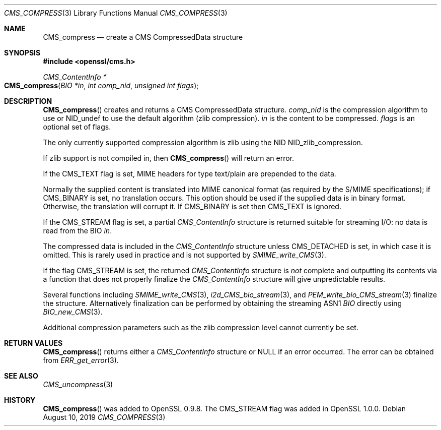 .\" $OpenBSD: CMS_compress.3,v 1.3 2019/08/10 23:41:22 schwarze Exp $
.\" full merge up to: OpenSSL 99d63d46 Oct 26 13:56:48 2016 -0400
.\"
.\" This file was written by Dr. Stephen Henson <steve@openssl.org>.
.\" Copyright (c) 2008 The OpenSSL Project.  All rights reserved.
.\"
.\" Redistribution and use in source and binary forms, with or without
.\" modification, are permitted provided that the following conditions
.\" are met:
.\"
.\" 1. Redistributions of source code must retain the above copyright
.\"    notice, this list of conditions and the following disclaimer.
.\"
.\" 2. Redistributions in binary form must reproduce the above copyright
.\"    notice, this list of conditions and the following disclaimer in
.\"    the documentation and/or other materials provided with the
.\"    distribution.
.\"
.\" 3. All advertising materials mentioning features or use of this
.\"    software must display the following acknowledgment:
.\"    "This product includes software developed by the OpenSSL Project
.\"    for use in the OpenSSL Toolkit. (http://www.openssl.org/)"
.\"
.\" 4. The names "OpenSSL Toolkit" and "OpenSSL Project" must not be used to
.\"    endorse or promote products derived from this software without
.\"    prior written permission. For written permission, please contact
.\"    openssl-core@openssl.org.
.\"
.\" 5. Products derived from this software may not be called "OpenSSL"
.\"    nor may "OpenSSL" appear in their names without prior written
.\"    permission of the OpenSSL Project.
.\"
.\" 6. Redistributions of any form whatsoever must retain the following
.\"    acknowledgment:
.\"    "This product includes software developed by the OpenSSL Project
.\"    for use in the OpenSSL Toolkit (http://www.openssl.org/)"
.\"
.\" THIS SOFTWARE IS PROVIDED BY THE OpenSSL PROJECT ``AS IS'' AND ANY
.\" EXPRESSED OR IMPLIED WARRANTIES, INCLUDING, BUT NOT LIMITED TO, THE
.\" IMPLIED WARRANTIES OF MERCHANTABILITY AND FITNESS FOR A PARTICULAR
.\" PURPOSE ARE DISCLAIMED.  IN NO EVENT SHALL THE OpenSSL PROJECT OR
.\" ITS CONTRIBUTORS BE LIABLE FOR ANY DIRECT, INDIRECT, INCIDENTAL,
.\" SPECIAL, EXEMPLARY, OR CONSEQUENTIAL DAMAGES (INCLUDING, BUT
.\" NOT LIMITED TO, PROCUREMENT OF SUBSTITUTE GOODS OR SERVICES;
.\" LOSS OF USE, DATA, OR PROFITS; OR BUSINESS INTERRUPTION)
.\" HOWEVER CAUSED AND ON ANY THEORY OF LIABILITY, WHETHER IN CONTRACT,
.\" STRICT LIABILITY, OR TORT (INCLUDING NEGLIGENCE OR OTHERWISE)
.\" ARISING IN ANY WAY OUT OF THE USE OF THIS SOFTWARE, EVEN IF ADVISED
.\" OF THE POSSIBILITY OF SUCH DAMAGE.
.\"
.Dd $Mdocdate: August 10 2019 $
.Dt CMS_COMPRESS 3
.Os
.Sh NAME
.Nm CMS_compress
.Nd create a CMS CompressedData structure
.Sh SYNOPSIS
.In openssl/cms.h
.Ft CMS_ContentInfo *
.Fo CMS_compress
.Fa "BIO *in"
.Fa "int comp_nid"
.Fa "unsigned int flags"
.Fc
.Sh DESCRIPTION
.Fn CMS_compress
creates and returns a CMS CompressedData structure.
.Fa comp_nid
is the compression algorithm to use or
.Dv NID_undef
to use the default algorithm (zlib compression).
.Fa in
is the content to be compressed.
.Fa flags
is an optional set of flags.
.Pp
The only currently supported compression algorithm is zlib using the NID
.Dv NID_zlib_compression .
.Pp
If zlib support is not compiled in, then
.Fn CMS_compress
will return an error.
.Pp
If the
.Dv CMS_TEXT
flag is set, MIME headers for type text/plain are prepended to the data.
.Pp
Normally the supplied content is translated into MIME canonical format
(as required by the S/MIME specifications); if
.Dv CMS_BINARY
is set, no translation occurs.
This option should be used if the supplied data is in binary format.
Otherwise, the translation will corrupt it.
If
.Dv CMS_BINARY
is set then
.Dv CMS_TEXT
is ignored.
.Pp
If the
.Dv CMS_STREAM
flag is set, a partial
.Vt CMS_ContentInfo
structure is returned suitable for streaming I/O: no data is read from
the BIO
.Fa in .
.Pp
The compressed data is included in the
.Vt CMS_ContentInfo
structure unless
.Dv CMS_DETACHED
is set, in which case it is omitted.
This is rarely used in practice and is not supported by
.Xr SMIME_write_CMS 3 .
.Pp
If the flag
.Dv CMS_STREAM
is set, the returned
.Vt CMS_ContentInfo
structure is
.Em not
complete and outputting its contents via a function that does not
properly finalize the
.Vt CMS_ContentInfo
structure will give unpredictable results.
.Pp
Several functions including
.Xr SMIME_write_CMS 3 ,
.Xr i2d_CMS_bio_stream 3 ,
and
.Xr PEM_write_bio_CMS_stream 3
finalize the structure.
Alternatively finalization can be performed by obtaining the streaming
ASN1
.Vt BIO
directly using
.Xr BIO_new_CMS 3 .
.Pp
Additional compression parameters such as the zlib compression level
cannot currently be set.
.Sh RETURN VALUES
.Fn CMS_compress
returns either a
.Vt CMS_ContentInfo
structure or
.Dv NULL
if an error occurred.
The error can be obtained from
.Xr ERR_get_error 3 .
.Sh SEE ALSO
.Xr CMS_uncompress 3
.Sh HISTORY
.Fn CMS_compress
was added to OpenSSL 0.9.8.
The
.Dv CMS_STREAM
flag was added in OpenSSL 1.0.0.
